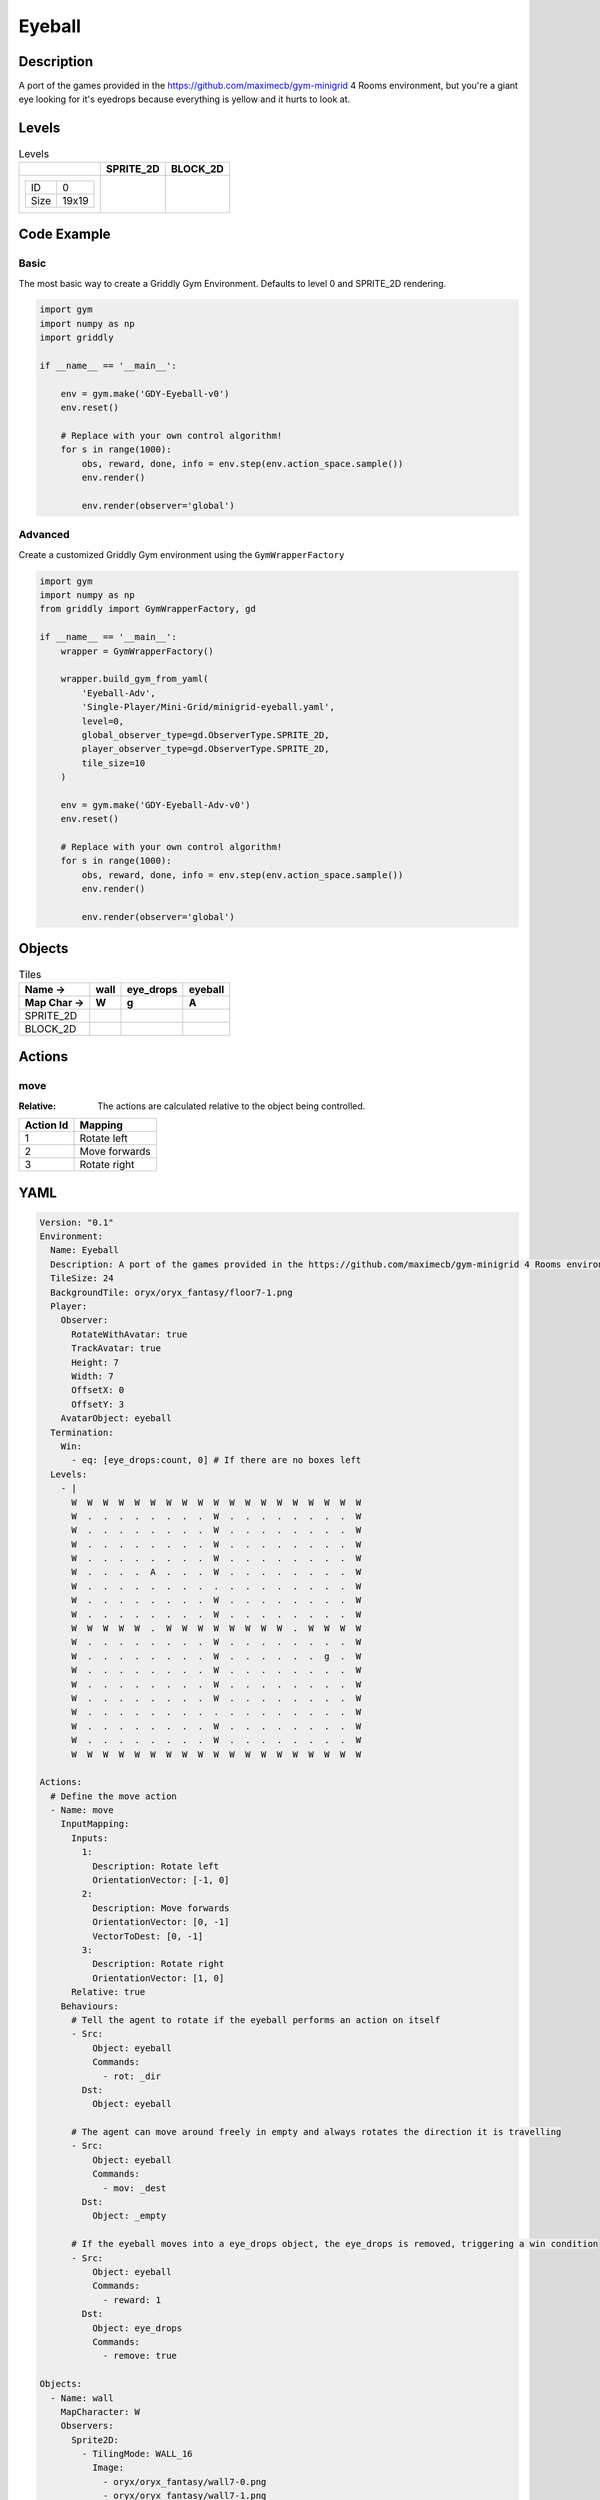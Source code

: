 Eyeball
=======

Description
-------------

A port of the games provided in the https://github.com/maximecb/gym-minigrid 4 Rooms environment, but you're a giant eye looking for it's eyedrops because everything is yellow and it hurts to look at.

Levels
---------

.. list-table:: Levels
   :header-rows: 1

   * - 
     - SPRITE_2D
     - BLOCK_2D
   * - .. list-table:: 

          * - ID
            - 0
          * - Size
            - 19x19
     - .. thumbnail:: img/Eyeball-level-SPRITE_2D-0.png
     - .. thumbnail:: img/Eyeball-level-BLOCK_2D-0.png

Code Example
------------

Basic
^^^^^

The most basic way to create a Griddly Gym Environment. Defaults to level 0 and SPRITE_2D rendering.

.. code-block:: python


   import gym
   import numpy as np
   import griddly

   if __name__ == '__main__':

       env = gym.make('GDY-Eyeball-v0')
       env.reset()
    
       # Replace with your own control algorithm!
       for s in range(1000):
           obs, reward, done, info = env.step(env.action_space.sample())
           env.render()

           env.render(observer='global')


Advanced
^^^^^^^^

Create a customized Griddly Gym environment using the ``GymWrapperFactory``

.. code-block:: python


   import gym
   import numpy as np
   from griddly import GymWrapperFactory, gd

   if __name__ == '__main__':
       wrapper = GymWrapperFactory()

       wrapper.build_gym_from_yaml(
           'Eyeball-Adv',
           'Single-Player/Mini-Grid/minigrid-eyeball.yaml',
           level=0,
           global_observer_type=gd.ObserverType.SPRITE_2D,
           player_observer_type=gd.ObserverType.SPRITE_2D,
           tile_size=10
       )

       env = gym.make('GDY-Eyeball-Adv-v0')
       env.reset()

       # Replace with your own control algorithm!
       for s in range(1000):
           obs, reward, done, info = env.step(env.action_space.sample())
           env.render()

           env.render(observer='global')


Objects
-------

.. list-table:: Tiles
   :header-rows: 2

   * - Name ->
     - wall
     - eye_drops
     - eyeball
   * - Map Char ->
     - W
     - g
     - A
   * - SPRITE_2D
     - .. image:: img/Eyeball-object-SPRITE_2D-wall.png
     - .. image:: img/Eyeball-object-SPRITE_2D-eye_drops.png
     - .. image:: img/Eyeball-object-SPRITE_2D-eyeball.png
   * - BLOCK_2D
     - .. image:: img/Eyeball-object-BLOCK_2D-wall.png
     - .. image:: img/Eyeball-object-BLOCK_2D-eye_drops.png
     - .. image:: img/Eyeball-object-BLOCK_2D-eyeball.png


Actions
-------

move
^^^^

:Relative: The actions are calculated relative to the object being controlled.

.. list-table:: 
   :header-rows: 1

   * - Action Id
     - Mapping
   * - 1
     - Rotate left
   * - 2
     - Move forwards
   * - 3
     - Rotate right


YAML
----

.. code-block:: YAML

   Version: "0.1"
   Environment:
     Name: Eyeball
     Description: A port of the games provided in the https://github.com/maximecb/gym-minigrid 4 Rooms environment, but you're a giant eye looking for it's eyedrops because everything is yellow and it hurts to look at.
     TileSize: 24
     BackgroundTile: oryx/oryx_fantasy/floor7-1.png
     Player:
       Observer:
         RotateWithAvatar: true
         TrackAvatar: true
         Height: 7
         Width: 7
         OffsetX: 0
         OffsetY: 3
       AvatarObject: eyeball
     Termination:
       Win:
         - eq: [eye_drops:count, 0] # If there are no boxes left
     Levels:
       - |
         W  W  W  W  W  W  W  W  W  W  W  W  W  W  W  W  W  W  W
         W  .  .  .  .  .  .  .  .  W  .  .  .  .  .  .  .  .  W
         W  .  .  .  .  .  .  .  .  W  .  .  .  .  .  .  .  .  W
         W  .  .  .  .  .  .  .  .  W  .  .  .  .  .  .  .  .  W
         W  .  .  .  .  .  .  .  .  W  .  .  .  .  .  .  .  .  W
         W  .  .  .  .  A  .  .  .  W  .  .  .  .  .  .  .  .  W
         W  .  .  .  .  .  .  .  .  .  .  .  .  .  .  .  .  .  W
         W  .  .  .  .  .  .  .  .  W  .  .  .  .  .  .  .  .  W
         W  .  .  .  .  .  .  .  .  W  .  .  .  .  .  .  .  .  W
         W  W  W  W  W  .  W  W  W  W  W  W  W  W  .  W  W  W  W
         W  .  .  .  .  .  .  .  .  W  .  .  .  .  .  .  .  .  W
         W  .  .  .  .  .  .  .  .  W  .  .  .  .  .  .  g  .  W
         W  .  .  .  .  .  .  .  .  W  .  .  .  .  .  .  .  .  W
         W  .  .  .  .  .  .  .  .  W  .  .  .  .  .  .  .  .  W
         W  .  .  .  .  .  .  .  .  W  .  .  .  .  .  .  .  .  W
         W  .  .  .  .  .  .  .  .  .  .  .  .  .  .  .  .  .  W
         W  .  .  .  .  .  .  .  .  W  .  .  .  .  .  .  .  .  W
         W  .  .  .  .  .  .  .  .  W  .  .  .  .  .  .  .  .  W
         W  W  W  W  W  W  W  W  W  W  W  W  W  W  W  W  W  W  W

   Actions:
     # Define the move action
     - Name: move
       InputMapping:
         Inputs:
           1:
             Description: Rotate left
             OrientationVector: [-1, 0]
           2:
             Description: Move forwards
             OrientationVector: [0, -1]
             VectorToDest: [0, -1]
           3:
             Description: Rotate right
             OrientationVector: [1, 0]
         Relative: true
       Behaviours:
         # Tell the agent to rotate if the eyeball performs an action on itself
         - Src:
             Object: eyeball
             Commands:
               - rot: _dir
           Dst:
             Object: eyeball

         # The agent can move around freely in empty and always rotates the direction it is travelling
         - Src:
             Object: eyeball
             Commands:
               - mov: _dest
           Dst:
             Object: _empty

         # If the eyeball moves into a eye_drops object, the eye_drops is removed, triggering a win condition
         - Src:
             Object: eyeball
             Commands:
               - reward: 1
           Dst:
             Object: eye_drops
             Commands:
               - remove: true

   Objects:
     - Name: wall
       MapCharacter: W
       Observers:
         Sprite2D:
           - TilingMode: WALL_16
             Image:
               - oryx/oryx_fantasy/wall7-0.png
               - oryx/oryx_fantasy/wall7-1.png
               - oryx/oryx_fantasy/wall7-2.png
               - oryx/oryx_fantasy/wall7-3.png
               - oryx/oryx_fantasy/wall7-4.png
               - oryx/oryx_fantasy/wall7-5.png
               - oryx/oryx_fantasy/wall7-6.png
               - oryx/oryx_fantasy/wall7-7.png
               - oryx/oryx_fantasy/wall7-8.png
               - oryx/oryx_fantasy/wall7-9.png
               - oryx/oryx_fantasy/wall7-10.png
               - oryx/oryx_fantasy/wall7-11.png
               - oryx/oryx_fantasy/wall7-12.png
               - oryx/oryx_fantasy/wall7-13.png
               - oryx/oryx_fantasy/wall7-14.png
               - oryx/oryx_fantasy/wall7-15.png
         Block2D:
           - Shape: square
             Color: [0.7, 0.7, 0.7]
             Scale: 1.0

     - Name: eye_drops
       MapCharacter: g
       Observers:
         Sprite2D:
           - Image: oryx/oryx_fantasy/potion-1.png
         Block2D:
           - Shape: square
             Color: [0.0, 1.0, 0.0]
             Scale: 0.8

     - Name: eyeball
       MapCharacter: A
       Observers:
         Sprite2D:
           - Image: oryx/oryx_fantasy/avatars/eye1.png
         Block2D:
           - Shape: triangle
             Color: [1.0, 0.0, 0.0]
             Scale: 1.0


